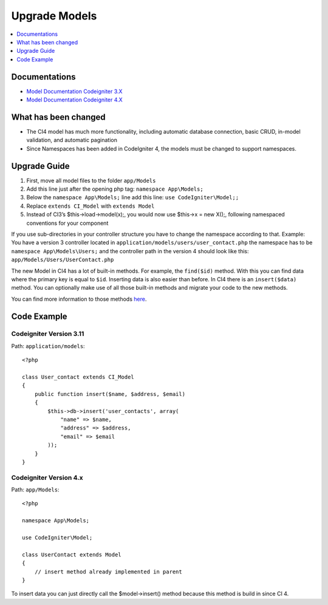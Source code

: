 Upgrade Models
###############################################################################

.. contents::
    :local:
    :depth: 1


Documentations
============================================================

- `Model Documentation Codeigniter 3.X <http://codeigniter.com/userguide3/general/models.html>`_
- `Model Documentation Codeigniter 4.X <http://codeigniter.com/user_guide/models/model.html>`_


What has been changed
============================================================
- The CI4 model has much more functionality, including automatic database connection, basic CRUD, in-model validation, and automatic pagination
- Since Namespaces has been added in CodeIgniter 4, the models must be changed to support namespaces.

Upgrade Guide
============================================================
1. First, move all model files to the folder ``app/Models``
2. Add this line just after the opening php tag: ``namespace App\Models;``
3. Below the ``namespace App\Models;`` line add this line: ``use CodeIgniter\Model;;``
4. Replace ``extends CI_Model`` with ``extends Model``
5. Instead of CI3’s $this->load->model(x);, you would now use $this->x = new X();, following namespaced conventions for your component

If you use sub-directories in your controller structure you have to change the namespace according to that.
Example: You have a version 3 controller located in ``application/models/users/user_contact.php`` the namespace has to be ``namespace App\Models\Users;`` and the controller path in the version 4 should look like this: ``app/Models/Users/UserContact.php``

The new Model in CI4 has a lot of built-in methods. For example, the ``find($id)`` method. With this you can find data where the primary key is equal to ``$id``.
Inserting data is also easier than before. In CI4 there is an ``insert($data)`` method. You can optionally make use of all those built-in methods and migrate your code to the new methods.

You can find more information to those methods `here </models/model.html>`_.

Code Example
============================================================

Codeigniter Version 3.11
-------------------------------------------------------
Path: ``application/models``::

    <?php
    
    class User_contact extends CI_Model
    {
        public function insert($name, $address, $email)
        {
            $this->db->insert('user_contacts', array(
                "name" => $name,
                "address" => $address,
                "email" => $email
            ));
        }
    }

Codeigniter Version 4.x
-------------------------------------------------------
Path: ``app/Models``::

    <?php

    namespace App\Models;

    use CodeIgniter\Model;

    class UserContact extends Model
    {
        // insert method already implemented in parent
    }

To insert data you can just directly call the $model->insert() method because this method is build in since CI 4.

